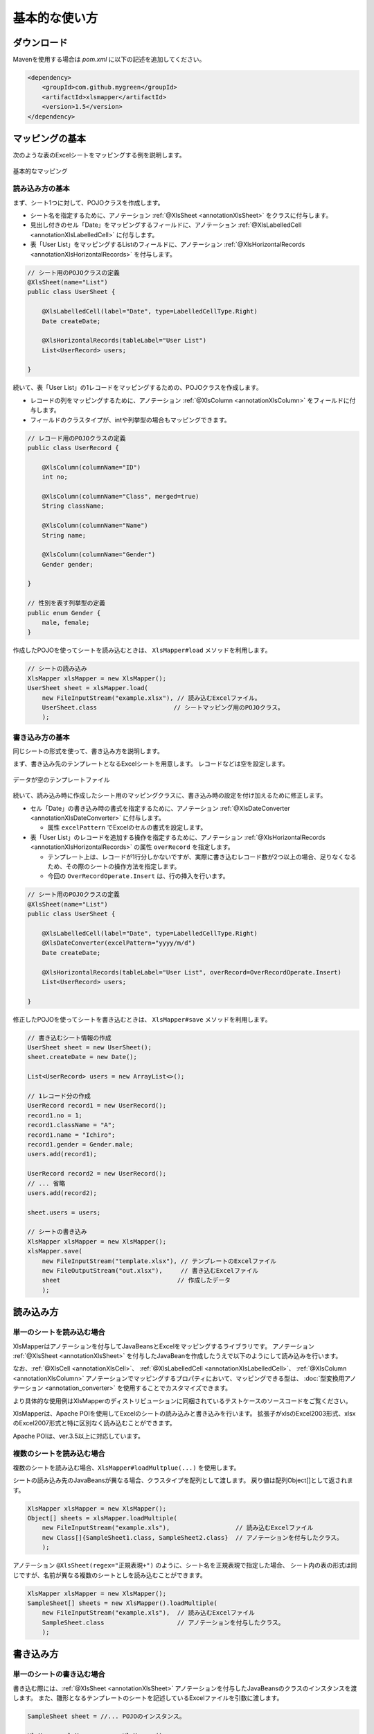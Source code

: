 ======================================
基本的な使い方
======================================

----------------------------
ダウンロード
----------------------------

Mavenを使用する場合は *pom.xml* に以下の記述を追加してください。

.. sourcecode:: xml
    
    <dependency>
        <groupId>com.github.mygreen</groupId>
        <artifactId>xlsmapper</artifactId>
        <version>1.5</version>
    </dependency>


.. _howtouseSheetLoad:


----------------------------
マッピングの基本
----------------------------

次のような表のExcelシートをマッピングする例を説明します。

.. figure:: ./_static/howto_load.png
   :align: center
   
   基本的なマッピング



^^^^^^^^^^^^^^^^^^^^^^^^^^^^^^^^^^^
読み込み方の基本
^^^^^^^^^^^^^^^^^^^^^^^^^^^^^^^^^^^


まず、シート1つに対して、POJOクラスを作成します。

* シート名を指定するために、アノテーション :ref:`@XlsSheet <annotationXlsSheet>` をクラスに付与します。
* 見出し付きのセル「Date」をマッピングするフィールドに、アノテーション :ref:`@XlsLabelledCell <annotationXlsLabelledCell>` に付与します。
* 表「User List」をマッピングするListのフィールドに、アノテーション :ref:`@XlsHorizontalRecords <annotationXlsHorizontalRecords>` を付与します。

.. sourcecode:: java
    
    // シート用のPOJOクラスの定義
    @XlsSheet(name="List")
    public class UserSheet {
        
        @XlsLabelledCell(label="Date", type=LabelledCellType.Right)
        Date createDate;
        
        @XlsHorizontalRecords(tableLabel="User List")
        List<UserRecord> users;
        
    }
    


続いて、表「User List」の1レコードをマッピングするための、POJOクラスを作成します。

* レコードの列をマッピングするために、アノテーション :ref:`@XlsColumn <annotationXlsColumn>` をフィールドに付与します。

* フィールドのクラスタイプが、intや列挙型の場合もマッピングできます。

.. sourcecode:: java
    
    // レコード用のPOJOクラスの定義
    public class UserRecord {
        
        @XlsColumn(columnName="ID")
        int no;
        
        @XlsColumn(columnName="Class", merged=true)
        String className;
        
        @XlsColumn(columnName="Name")
        String name;
        
        @XlsColumn(columnName="Gender")
        Gender gender;
        
    }
    
    // 性別を表す列挙型の定義
    public enum Gender {
        male, female;
    }



作成したPOJOを使ってシートを読み込むときは、 ``XlsMapper#load`` メソッドを利用します。

.. sourcecode:: java
    
    // シートの読み込み
    XlsMapper xlsMapper = new XlsMapper();
    UserSheet sheet = xlsMapper.load(
        new FileInputStream("example.xlsx"), // 読み込むExcelファイル。
        UserSheet.class                     // シートマッピング用のPOJOクラス。
        );



^^^^^^^^^^^^^^^^^^^^^^^^^^^^^^^^^^^
書き込み方の基本
^^^^^^^^^^^^^^^^^^^^^^^^^^^^^^^^^^^

同じシートの形式を使って、書き込み方を説明します。

まず、書き込み先のテンプレートとなるExcelシートを用意します。
レコードなどは空を設定します。

.. figure:: ./_static/howto_save.png
   :align: center
   
   データが空のテンプレートファイル


続いて、読み込み時に作成したシート用のマッピングクラスに、書き込み時の設定を付け加えるために修正します。

* セル「Date」の書き込み時の書式を指定するために、アノテーション :ref:`@XlsDateConverter <annotationXlsDateConverter>` に付与します。

  * 属性 ``excelPattern`` でExcelのセルの書式を設定します。

* 表「User List」のレコードを追加する操作を指定するために、アノテーション :ref:`@XlsHorizontalRecords <annotationXlsHorizontalRecords>` の属性 ``overRecord`` を指定します。
  
  * テンプレート上は、レコードが1行分しかないですが、実際に書き込むレコード数が2つ以上の場合、足りなくなるため、その際のシートの操作方法を指定します。
  
  * 今回の ``OverRecordOperate.Insert`` は、行の挿入を行います。


.. sourcecode:: java
    
    // シート用のPOJOクラスの定義
    @XlsSheet(name="List")
    public class UserSheet {
        
        @XlsLabelledCell(label="Date", type=LabelledCellType.Right)
        @XlsDateConverter(excelPattern="yyyy/m/d")
        Date createDate;
        
        @XlsHorizontalRecords(tableLabel="User List", overRecord=OverRecordOperate.Insert)
        List<UserRecord> users;
        
    }


修正したPOJOを使ってシートを書き込むときは、 ``XlsMapper#save`` メソッドを利用します。

.. sourcecode:: java
    
    // 書き込むシート情報の作成
    UserSheet sheet = new UserSheet();
    sheet.createDate = new Date();
    
    List<UserRecord> users = new ArrayList<>();
    
    // 1レコード分の作成
    UserRecord record1 = new UserRecord();
    record1.no = 1;
    record1.className = "A";
    record1.name = "Ichiro";
    record1.gender = Gender.male;
    users.add(record1);
    
    UserRecord record2 = new UserRecord();
    // ... 省略
    users.add(record2);
    
    sheet.users = users;
    
    // シートの書き込み
    XlsMapper xlsMapper = new XlsMapper();
    xlsMapper.save(
        new FileInputStream("template.xlsx"), // テンプレートのExcelファイル
        new FileOutputStream("out.xlsx"),     // 書き込むExcelファイル
        sheet                                // 作成したデータ
        );


----------------------------
読み込み方
----------------------------

^^^^^^^^^^^^^^^^^^^^^^^^^^^^^^^^^^^
単一のシートを読み込む場合
^^^^^^^^^^^^^^^^^^^^^^^^^^^^^^^^^^^

XlsMapperはアノテーションを付与してJavaBeansとExcelをマッピングするライブラリです。
アノテーション :ref:`@XlsSheet <annotationXlsSheet>` を付与したJavaBeanを作成したうえで以下のようにして読み込みを行います。

.. sourcecode:: java
    XlsMapper xlsMapper = new XlsMapper();
    SampleSheet sheet = xlsMapper.load(
        new FileInputStream("example.xls"), // 読み込むExcelファイル
        SampleSheet.class                   // アノテーションを付与したクラス。
        );

なお、:ref:`@XlsCell <annotationXlsCell>`、 :ref:`@XlsLabelledCell <annotationXlsLabelledCell>`、 :ref:`@XlsColumn <annotationXlsColumn>` アノテーションでマッピングするプロパティにおいて、マッピングできる型は、 :doc:`型変換用アノテーション <annotation_converter>` を使用することでカスタマイズできます。

より具体的な使用例はXlsMapperのディストリビューションに同梱されているテストケースのソースコードをご覧ください。


XlsMapperは、Apache POIを使用してExcelのシートの読み込みと書き込みを行います。
拡張子がxlsのExcel2003形式、xlsxのExcel2007形式と特に区別なく読み込むことができます。

Apache POIは、ver.3.5以上に対応しています。


^^^^^^^^^^^^^^^^^^^^^^^^^^^^^^^^^^^
複数のシートを読み込む場合
^^^^^^^^^^^^^^^^^^^^^^^^^^^^^^^^^^^


複数のシートを読み込む場合、``XlsMapper#loadMultplue(...)`` を使用します。
 
シートの読み込み先のJavaBeansが異なる場合、クラスタイプを配列として渡します。
戻り値は配列Object[]として返されます。
 
 
.. sourcecode:: java
    
    XlsMapper xlsMapper = new XlsMapper();
    Object[] sheets = xlsMapper.loadMultiple(
        new FileInputStream("example.xls"),                  // 読み込むExcelファイル
        new Class[]{SampleSheet1.class, SampleSheet2.class}  // アノテーションを付与したクラス。
        );

アノテーション ``@XlsSheet(regex="正規表現+")`` のように、シート名を正規表現で指定した場合、
シート内の表の形式は同じですが、名前が異なる複数のシートとしを読み込むことができます。


.. sourcecode:: java
    
    XlsMapper xlsMapper = new XlsMapper();
    SampleSheet[] sheets = new XlsMapper().loadMultiple(
        new FileInputStream("example.xls"),  // 読み込むExcelファイル
        SampleSheet.class                    // アノテーションを付与したクラス。
        );

.. _howtouseSheetSave:

----------------------------
書き込み方
----------------------------

^^^^^^^^^^^^^^^^^^^^^^^^^^^^^^^^^^^
単一のシートの書き込む場合
^^^^^^^^^^^^^^^^^^^^^^^^^^^^^^^^^^^

書き込む際には、:ref:`@XlsSheet <annotationXlsSheet>` アノテーションを付与したJavaBeansのクラスのインスタンスを渡します。
また、雛形となるテンプレートのシートを記述しているExcelファイルを引数に渡します。

.. sourcecode:: java
    
    SampleSheet sheet = //... POJOのインスタンス。
    
    XlsMapper xlsMapper = new XlsMapper();
    xlsMapper.save(
        new FileInputStream("template.xls"), // テンプレートのExcelファイル
        new FileOutputStream("example.xls"), // 書き込むExcelファイル
        sheet                                // JavaBeansのインスタンス
        );


書き込むExcelファイルの形式は、テンプレートとなるExcelファイルと同じ形式になります。
そのため、テンプレートファイルのExcelファイルがxls(Excel2003形式)で、
書き込むExcelファイルの拡張子をxlsx(2007形式)を指定しても、xls(Excel2003形式)となります。

アノテーション ``@XlsSheet(regexp="正規表現*")`` のようにシート名を正規表現で定義している場合、
書き込み先のシート名はアノテーション ``@XlsSheetName`` を付与したフィールドを元に決定します。

そのため、書き込むシート名を予め設定しておく必要があります。

.. sourcecode:: java
    
    /** 正規表現で指定する場合 */
    @XlsSheet(regex="Sheet_[0-9]+")
    public class SampleSheet {
      @XlsSheetName
      public String sheetName;
    }
    
    SampleSheet sheet = //... POJOのインスタンス。
    sheet.sheetName = "Sheet_1"; // 予めシート名を設定しておく必要があります。
    
    XlsMapper xlsMapper = new XlsMapper();
    xlsMapper.save(
        new FileInputStream("template.xls"), // テンプレートのExcelファイル
        new FileOutputStream("example.xls"), // 書き込むExcelファイル
        sheet         // JavaBeansのインスタンス
        );

^^^^^^^^^^^^^^^^^^^^^^^^^^^^^^^^^^^
複数のシートを書き込む場合
^^^^^^^^^^^^^^^^^^^^^^^^^^^^^^^^^^^

複数のシートを読み込む場合、``XlsMapper#saveMultplue(...)`` を使用します。
書き込むJavaBeansのクラスのインスタンスは、アノテーション :ref:`@XlsSheet <annotationXlsSheet>` を付与する必要があります。
シートのオブジェクトは配列として渡します。

.. sourcecode:: java
    
    SheetSheet1 sheet1 = //... POJOのインスタンス。
    SheetSheet2 sheet2 = //... POJOのインスタンス。
    
    new XlsMapper().saveMultiple(
        new FileInputStream("template.xls"), // テンプレートのExcelファイル
        new FileOutputStream("example.xls"), // 書き込むExcelファイル
        new Object[]{sheet1, sheet2}         // JavaBeansのインスタンスの配列
        );


.. note::
    アノテーション ``@XlsSheet(regexp="正規表現*")`` のようにシート名を正規表現で定義している場合、
    書き込み先のシート名はアノテーション :ref:`@XlsSheetName <annotationXlsSheetName>` を付与したフィールドを元に決定します。
    
テンプレートのExcelファイル中にシートが1つしかない場合、書き込む個数分コピーしておく必要があります。
このような場合、書き込み対象のテンプレートファイルを事前に処理しておきます。

.. sourcecode:: java
    
    // 正規表現で指定する場合
    @XlsSheet(regex="Sheet_[0-9]+")
    public class SampleSheet {
        
        // シート名をマッピングするフィールド
        @XlsSheetName
        private String sheetName;
        ...
    }
    
    
    // 正規表現による複数のシートを出力する場合。
    // 書き込み時に、シート名を設定して、一意に関連づけます。
    SampleSheet sheet1 = new SampleSheet();
    sheet1.sheetName = "Sheet_1"; // シート名の設定
    
    SampleSheet sheet2 = new SampleSheet();
    sheet2.sheetName = "Sheet_2"; // シート名の設定
    
    SampleSheet sheet3 = new SampleSheet();
    sheet3.sheetName = "Sheet_3"; // シート名の設定
    
    SampleSheet[] sheets = new SampleSheet[]{sheet1, sheet2, sheet3};
    
    // シートのクローン
    Workbook workbook = WorkbookFactory.create(new FileInputStream("template.xlsx"));
    Sheet templateSheet = workbook.getSheet("XlsSheet(regexp)");
    for(SampleSheet sheetObj : sheets) {
        int sheetIndex = workbook.getSheetIndex(templateSheet);
        Sheet cloneSheet = workbook.cloneSheet(sheetIndex);
        workbook.setSheetName(workbook.getSheetIndex(cloneSheet), sheetObj.sheetName);
    }
    
    // コピー元のシートを削除する
    workbook.removeSheetAt(workbook.getSheetIndex(templateSheet));
    
    // クローンしたシートファイルを、一時ファイルに一旦出力する。
    File cloneTemplateFile = File.createTempFile("template", ".xlsx");
    workbook.write(new FileOutputStream(cloneTemplateFile));
    
    // 複数のシートの書き込み
    XlsMapper xlsMapper = new XlsMapper();
    xlsMapper.saveMultiple(
            new FileInputStream(cloneTemplateFile), // クローンしたシートを持つファイルを指定する
            new FileOutputStream("out.xlsx"),
            sheets);



